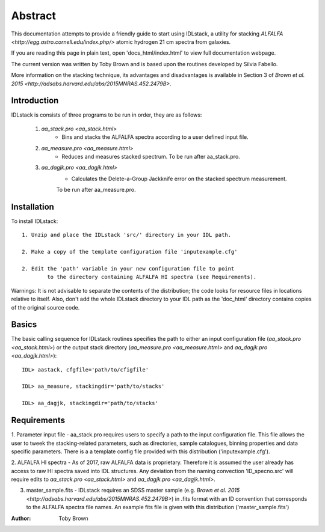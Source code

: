 Abstract
~~~~~~~~
This documentation attempts to provide a friendly guide to start using IDLstack, 
a utility for stacking `ALFALFA <http://egg.astro.cornell.edu/index.php/>` 
atomic hydrogen 21 cm spectra from galaxies. 

If you are reading this page in plain text, open 'docs_html/index.html' to view full 
documentation webpage.

The current version was written by Toby Brown and is based upon the routines 
developed by Silvia Fabello.

More information on the stacking technique, its advantages and disadvantages 
is available in Section 3 of `Brown et al. 2015 <http://adsabs.harvard.edu/abs/2015MNRAS.452.2479B>`.


Introduction
------------
IDLstack is consists of three programs to be run in order, they are as follows:

	1. `aa_stack.pro <aa_stack.html>`
		- Bins and stacks the ALFALFA spectra according to a user defined input file.
	
	2. `aa_measure.pro <aa_measure.html>`
		- Reduces and measures stacked spectrum. To be run after aa_stack.pro.
	
	3. `aa_dagjk.pro <aa_dagjk.html>`
		- Calculates the Delete-a-Group Jackknife error on the stacked spectrum measurement. 
		To be run after aa_measure.pro.

Installation
------------

To install IDLstack:: 
	
	1. Unzip and place the IDLstack 'src/' directory in your IDL path. 

	2. Make a copy of the template configuration file 'inputexample.cfg'

	2. Edit the 'path' variable in your new configuration file to point
		to the directory containing ALFALFA HI spectra (see Requirements).

Warnings:  It is not advisable to separate the contents of the distribution; the code looks for resource files in locations relative to itself. Also, don't add the whole IDLstack directory to your IDL path as the 'doc_html' directory contains copies of the original source code.

Basics
------

The basic calling sequence for IDLstack routines specifies the path to either an input configuration file
(`aa_stack.pro <aa_stack.html>`) or the output stack directory (`aa_measure.pro <aa_measure.html>` and `aa_dagjk.pro <aa_dagjk.html>`)::

    IDL> aastack, cfgfile='path/to/cfigfile'

    IDL> aa_measure, stackingdir='path/to/stacks'

    IDL> aa_dagjk, stackingdir='path/to/stacks'



Requirements
------------

1. Parameter input file - aa_stack.pro requires users to specify a path to the input configuration file. 
This file allows the user to tweek the stacking-related parameters, such as directories, 
sample catalogues, binning properties and data specific parameters. 
There is a a template config file provided with this distribution ('inputexample.cfg').

2. ALFALFA HI spectra - As of 2017, raw ALFALFA data is proprietary. Therefore it is assumed the user already 
has access to raw HI spectra saved into IDL structures. Any deviation from the naming convection 'ID_specno.src'
will require edits to `aa_stack.pro <aa_stack.html>` and `aa_dagjk.pro <aa_dagjk.html>`.

3. master_sample.fits - IDLstack requires an SDSS master sample (e.g. `Brown et al. 2015 <http://adsabs.harvard.edu/abs/2015MNRAS.452.2479B>`) in .fits format with an ID convention that corresponds to the ALFALFA spectra file names. An example fits file is given with this distribution ('master_sample.fits')


:Author:
   Toby Brown

